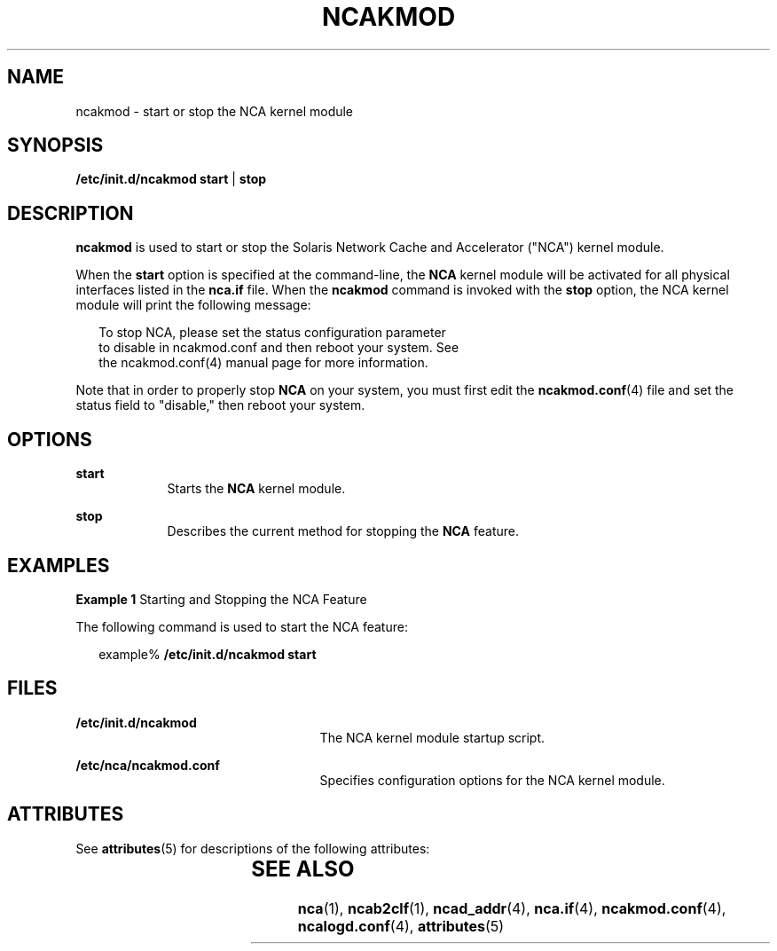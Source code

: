 '\" te
.\" Copyright (C) 2001, Sun Microsystems, Inc. All Rights Reserved
.\" The contents of this file are subject to the terms of the Common Development and Distribution License (the "License").  You may not use this file except in compliance with the License.
.\" You can obtain a copy of the license at usr/src/OPENSOLARIS.LICENSE or http://www.opensolaris.org/os/licensing.  See the License for the specific language governing permissions and limitations under the License.
.\" When distributing Covered Code, include this CDDL HEADER in each file and include the License file at usr/src/OPENSOLARIS.LICENSE.  If applicable, add the following below this CDDL HEADER, with the fields enclosed by brackets "[]" replaced with your own identifying information: Portions Copyright [yyyy] [name of copyright owner]
.TH NCAKMOD 1 "Sep 28, 2001"
.SH NAME
ncakmod \- start or stop the NCA kernel module
.SH SYNOPSIS
.LP
.nf
\fB/etc/init.d/ncakmod\fR \fBstart\fR | \fBstop\fR
.fi

.SH DESCRIPTION
.sp
.LP
\fBncakmod\fR is used to start or stop the Solaris Network Cache and
Accelerator ("NCA") kernel module.
.sp
.LP
When the \fBstart\fR option is specified at the command-line, the \fBNCA\fR
kernel module will be activated for all physical interfaces listed in the
\fBnca.if\fR file. When the \fBncakmod\fR command is invoked with the
\fBstop\fR option, the NCA kernel module will print the following message:
.sp
.in +2
.nf
To stop NCA, please set the status configuration parameter
to disable in ncakmod.conf and then reboot your system. See
the ncakmod.conf(4) manual page for more information.
.fi
.in -2
.sp

.sp
.LP
Note that in order to properly stop \fBNCA\fR on your system, you must first
edit the \fBncakmod.conf\fR(4) file and set the status field to "disable," then
reboot your system.
.SH OPTIONS
.sp
.ne 2
.na
\fB\fBstart\fR\fR
.ad
.RS 9n
Starts the \fBNCA\fR kernel module.
.RE

.sp
.ne 2
.na
\fB\fBstop\fR\fR
.ad
.RS 9n
Describes the current method for stopping the \fBNCA\fR feature.
.RE

.SH EXAMPLES
.LP
\fBExample 1 \fRStarting and Stopping the NCA Feature
.sp
.LP
The following command is used to start the NCA feature:

.sp
.in +2
.nf
example% \fB/etc/init.d/ncakmod start\fR
.fi
.in -2
.sp

.SH FILES
.sp
.ne 2
.na
\fB\fB/etc/init.d/ncakmod\fR\fR
.ad
.RS 25n
The NCA kernel module startup script.
.RE

.sp
.ne 2
.na
\fB\fB/etc/nca/ncakmod.conf\fR\fR
.ad
.RS 25n
Specifies configuration options for the NCA kernel module.
.RE

.SH ATTRIBUTES
.sp
.LP
See \fBattributes\fR(5) for descriptions of the following attributes:
.sp

.sp
.TS
box;
c | c
l | l .
ATTRIBUTE TYPE	ATTRIBUTE VALUE
_
Interface Stability	Evolving
.TE

.SH SEE ALSO
.sp
.LP
\fBnca\fR(1), \fBncab2clf\fR(1), \fBncad_addr\fR(4), \fBnca.if\fR(4),
\fBncakmod.conf\fR(4), \fBncalogd.conf\fR(4), \fBattributes\fR(5)
